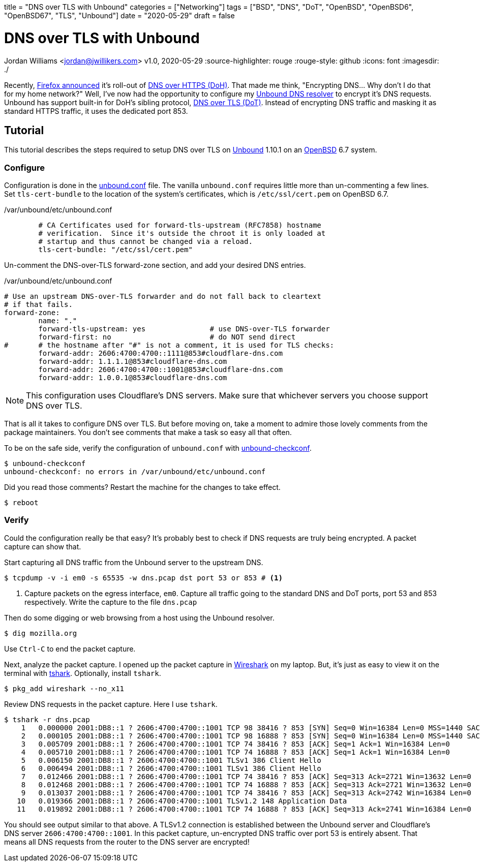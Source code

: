+++
title = "DNS over TLS with Unbound"
categories = ["Networking"]
tags = ["BSD", "DNS", "DoT", "OpenBSD", "OpenBSD6", "OpenBSD67", "TLS", "Unbound"]
date = "2020-05-29"
draft = false
+++

= DNS over TLS with Unbound
Jordan Williams <jordan@jwillikers.com>
v1.0, 2020-05-29
:source-highlighter: rouge
:rouge-style: github
:icons: font
ifndef::env-github[]
:imagesdir: ./
endif::[]
ifdef::env-github[]
:tip-caption: :bulb:
:note-caption: :information_source:
:important-caption: :heavy_exclamation_mark:
:caution-caption: :fire:
:warning-caption: :warning:
endif::[]

Recently, https://blog.mozilla.org/netpolicy/2020/02/25/the-facts-mozillas-dns-over-https-doh/[Firefox announced] it's roll-out of https://en.wikipedia.org/wiki/DNS_over_HTTPS[DNS over HTTPS (DoH)].
That made me think, "Encrypting DNS... Why don't I do that for my home network?"
Well, I've now had the opportunity to configure my https://nlnetlabs.nl/projects/unbound/about/[Unbound DNS resolver] to encrypt it's DNS requests.
Unbound has support built-in for DoH's sibling protocol, https://en.wikipedia.org/wiki/DNS_over_TLS[DNS over TLS (DoT)].
Instead of encrypting DNS traffic and masking it as standard HTTPS traffic, it uses the dedicated port 853.

== Tutorial

This tutorial describes the steps required to setup DNS over TLS on https://nlnetlabs.nl/projects/unbound/about/[Unbound] 1.10.1 on an https://www.openbsd.org/[OpenBSD] 6.7 system.

=== Configure

Configuration is done in the https://man.openbsd.org/unbound.conf[unbound.conf] file.
The vanilla `unbound.conf` requires little more than un-commenting a few lines.
Set `tls-cert-bundle` to the location of the system's certificates, which is `/etc/ssl/cert.pem` on OpenBSD 6.7.

./var/unbound/etc/unbound.conf
[source]
----
	# CA Certificates used for forward-tls-upstream (RFC7858) hostname
	# verification.  Since it's outside the chroot it is only loaded at
	# startup and thus cannot be changed via a reload.
	tls-cert-bundle: "/etc/ssl/cert.pem"
----

Un-comment the DNS-over-TLS forward-zone section, and add your desired DNS entries.

./var/unbound/etc/unbound.conf
[source]
----
# Use an upstream DNS-over-TLS forwarder and do not fall back to cleartext
# if that fails.
forward-zone:
	name: "."
	forward-tls-upstream: yes		# use DNS-over-TLS forwarder
	forward-first: no			# do NOT send direct
#	# the hostname after "#" is not a comment, it is used for TLS checks:
	forward-addr: 2606:4700:4700::1111@853#cloudflare-dns.com
	forward-addr: 1.1.1.1@853#cloudflare-dns.com
	forward-addr: 2606:4700:4700::1001@853#cloudflare-dns.com
	forward-addr: 1.0.0.1@853#cloudflare-dns.com
----

NOTE: This configuration uses Cloudflare's DNS servers.
Make sure that whichever servers you choose support DNS over TLS.

That is all it takes to configure DNS over TLS.
But before moving on, take a moment to admire those lovely comments from the package maintainers.
You don't see comments that make a task so easy all that often.

To be on the safe side, verify the configuration of `unbound.conf` with http://man.openbsd.org/unbound-checkconf.8[unbound-checkconf].

[source,console]
----
$ unbound-checkconf
unbound-checkconf: no errors in /var/unbound/etc/unbound.conf
----

Did you read those comments? Restart the machine for the changes to take effect.

[source,console]
----
$ reboot
----

=== Verify

Could the configuration really be that easy?
It's probably best to check if DNS requests are truly being encrypted.
A packet capture can show that.

Start capturing all DNS traffic from the Unbound server to the upstream DNS.

[source,console]
----
$ tcpdump -v -i em0 -s 65535 -w dns.pcap dst port 53 or 853 # <1>
----
<1> Capture packets on the egress interface, `em0`.
Capture all traffic going to the standard DNS and DoT ports, port 53 and 853 respectively.
Write the capture to the file `dns.pcap`

Then do some digging or web browsing from a host using the Unbound resolver.

[source,console]
----
$ dig mozilla.org
----

Use `Ctrl-C` to end the packet capture.

Next, analyze the packet capture.
I opened up the packet capture in https://www.wireshark.org/[Wireshark] on my laptop.
But, it's just as easy to view it on the terminal with https://www.wireshark.org/docs/man-pages/tshark.html[tshark].
Optionally, install `tshark`.

[source,console]
----
$ pkg_add wireshark --no_x11
----

Review DNS requests in the packet capture.
Here I use `tshark`.

[source,console]
----
$ tshark -r dns.pcap
    1   0.000000 2001:DB8::1 ? 2606:4700:4700::1001 TCP 98 38416 ? 853 [SYN] Seq=0 Win=16384 Len=0 MSS=1440 SACK_PERM=1 WS=64 TSval=3906316800 TSecr=0
    2   0.000105 2001:DB8::1 ? 2606:4700:4700::1001 TCP 98 16888 ? 853 [SYN] Seq=0 Win=16384 Len=0 MSS=1440 SACK_PERM=1 WS=64 TSval=1343386395 TSecr=0
    3   0.005709 2001:DB8::1 ? 2606:4700:4700::1001 TCP 74 38416 ? 853 [ACK] Seq=1 Ack=1 Win=16384 Len=0
    4   0.005710 2001:DB8::1 ? 2606:4700:4700::1001 TCP 74 16888 ? 853 [ACK] Seq=1 Ack=1 Win=16384 Len=0
    5   0.006150 2001:DB8::1 ? 2606:4700:4700::1001 TLSv1 386 Client Hello
    6   0.006494 2001:DB8::1 ? 2606:4700:4700::1001 TLSv1 386 Client Hello
    7   0.012466 2001:DB8::1 ? 2606:4700:4700::1001 TCP 74 38416 ? 853 [ACK] Seq=313 Ack=2721 Win=13632 Len=0
    8   0.012468 2001:DB8::1 ? 2606:4700:4700::1001 TCP 74 16888 ? 853 [ACK] Seq=313 Ack=2721 Win=13632 Len=0
    9   0.013037 2001:DB8::1 ? 2606:4700:4700::1001 TCP 74 38416 ? 853 [ACK] Seq=313 Ack=2742 Win=16384 Len=0
   10   0.019366 2001:DB8::1 ? 2606:4700:4700::1001 TLSv1.2 148 Application Data
   11   0.019892 2001:DB8::1 ? 2606:4700:4700::1001 TCP 74 16888 ? 853 [ACK] Seq=313 Ack=2741 Win=16384 Len=0
----

You should see output similar to that above.
A TLSv1.2 connection is established between the Unbound server and Cloudflare's DNS server `2606:4700:4700::1001`.
In this packet capture, un-encrypted DNS traffic over port 53 is entirely absent.
That means all DNS requests from the router to the DNS server are encrypted!
